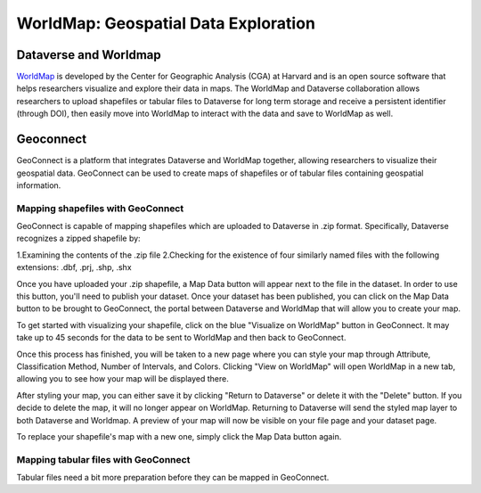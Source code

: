 .. _world-map:

WorldMap: Geospatial Data Exploration
+++++++++++++++++++++++++++++++++++++

Dataverse and Worldmap
======================

`WorldMap <http://worldmap.harvard.edu/>`_ is developed by the Center for Geographic Analysis (CGA) at Harvard and is an open source software that helps researchers visualize and explore their data in maps. The WorldMap and Dataverse collaboration allows researchers to upload shapefiles or tabular files to Dataverse for long term storage and receive a persistent identifier (through DOI), then easily move into WorldMap to interact with the data and save to WorldMap as well.

Geoconnect
==========

GeoConnect is a platform that integrates Dataverse and WorldMap together, allowing researchers to visualize their geospatial data. GeoConnect can be used to create maps of shapefiles or of tabular files containing geospatial information.

Mapping shapefiles with GeoConnect
----------------------------------

GeoConnect is capable of mapping shapefiles which are uploaded to Dataverse in .zip format. Specifically, Dataverse recognizes a zipped shapefile by:

1.Examining the contents of the .zip file
2.Checking for the existence of four similarly named files with the following extensions: .dbf, .prj, .shp, .shx

Once you have uploaded your .zip shapefile, a Map Data button will appear next to the file in the dataset. In order to use this button, you'll need to publish your dataset. Once your dataset has been published, you can click on the Map Data button to be brought to GeoConnect, the portal between Dataverse and WorldMap that will allow you to create your map. 

To get started with visualizing your shapefile, click on the blue "Visualize on WorldMap" button in GeoConnect. It may take up to 45 seconds for the data to be sent to WorldMap and then back to GeoConnect.

Once this process has finished, you will be taken to a new page where you can style your map through Attribute, Classification Method, Number of Intervals, and Colors. Clicking "View on WorldMap" will open WorldMap in a new tab, allowing you to see how your map will be displayed there.

After styling your map, you can either save it by clicking "Return to Dataverse" or delete it with the "Delete" button. If you decide to delete the map, it will no longer appear on WorldMap. Returning to Dataverse will send the styled map layer to both Dataverse and Worldmap. A preview of your map will now be visible on your file page and your dataset page.

To replace your shapefile's map with a new one, simply click the Map Data button again. 

Mapping tabular files with GeoConnect
---------------------------------

Tabular files need a bit more preparation before they can be mapped in GeoConnect.